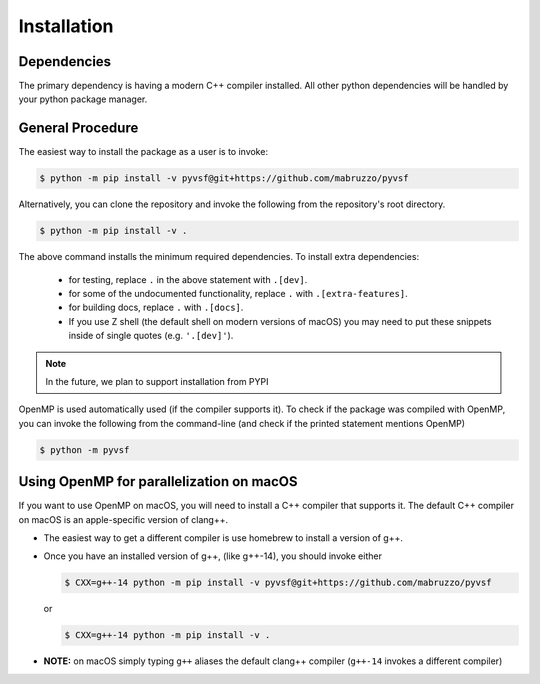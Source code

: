 ************
Installation
************

Dependencies
============
The primary dependency is having a modern C++ compiler installed.
All other python dependencies will be handled by your python package manager.

General Procedure
=================

The easiest way to install the package as a user is to invoke:

.. code-block:: shell-session

   $ python -m pip install -v pyvsf@git+https://github.com/mabruzzo/pyvsf

Alternatively, you can clone the repository and invoke the following from the repository's root directory.

.. code-block:: shell-session

   $ python -m pip install -v .

The above command installs the minimum required dependencies.
To install extra dependencies:

  * for testing, replace ``.`` in the above statement with ``.[dev]``.
  * for some of the undocumented functionality, replace ``.`` with ``.[extra-features]``.
  * for building docs, replace ``.`` with ``.[docs]``.
  * If you use Z shell (the default shell on modern versions of macOS) you may need to put these snippets inside of single quotes (e.g. ``'.[dev]'``).

.. note::

   In the future, we plan to support installation from PYPI

OpenMP is used automatically used (if the compiler supports it).
To check if the package was compiled with OpenMP, you can invoke the following from the command-line (and check if the printed statement mentions OpenMP)

.. code-block:: shell-session

   $ python -m pyvsf

Using OpenMP for parallelization on macOS
=========================================

If you want to use OpenMP on macOS, you will need to install a C++ compiler that supports it.
The default C++ compiler on macOS is an apple-specific version of clang++.

- The easiest way to get a different compiler is use homebrew to install a version of g++.

- Once you have an installed version of g++, (like g++-14), you should invoke either

  .. code-block:: shell-session

     $ CXX=g++-14 python -m pip install -v pyvsf@git+https://github.com/mabruzzo/pyvsf

  or

  .. code-block:: shell-session

     $ CXX=g++-14 python -m pip install -v .

- **NOTE:** on macOS simply typing ``g++`` aliases the default clang++ compiler (``g++-14`` invokes a different compiler)

